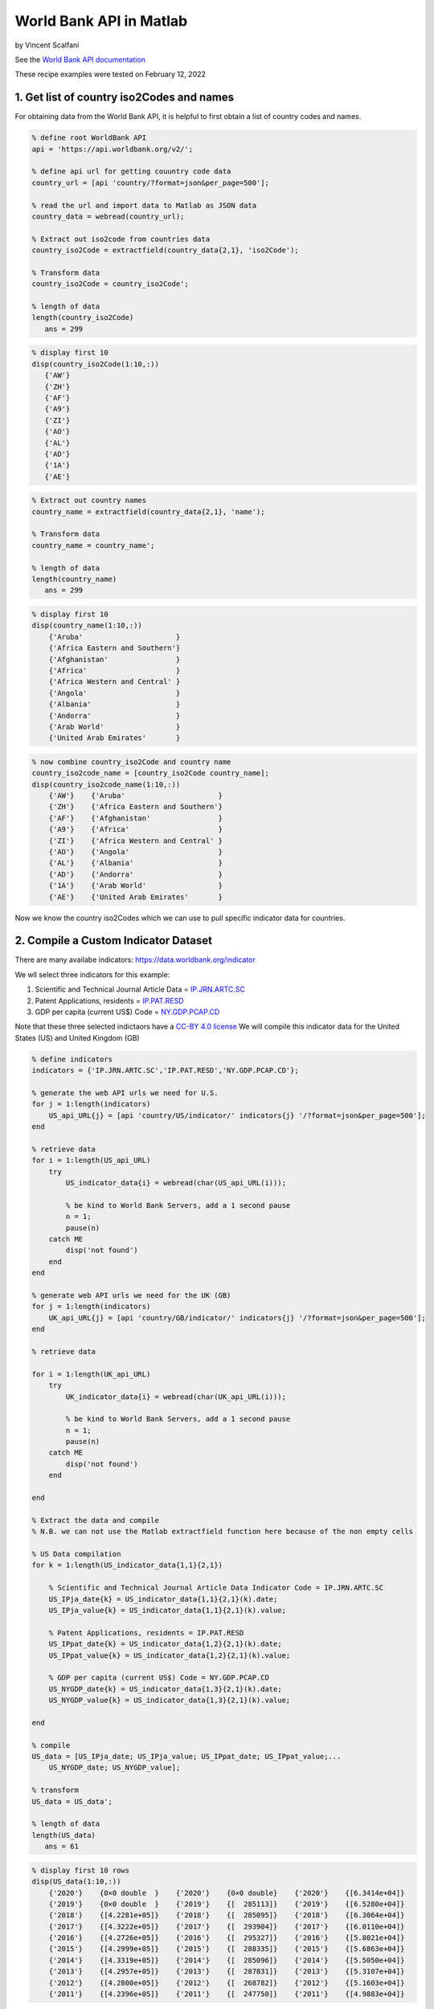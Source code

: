 World Bank API in Matlab
%%%%%%%%%%%%%%%%%%%%%%%%%%%%%%%%%%

.. sectionauthor:: Vincent F. Scalfani <vfscalfani@ua.edu>

by Vincent Scalfani

See the `World Bank API documentation`_

.. _World Bank API documentation: https://datahelpdesk.worldbank.org/knowledgebase/articles/889392-about-the-indicators-api-documentation

These recipe examples were tested on February 12, 2022

1. Get list of country iso2Codes and names
==============================================

For obtaining data from the World Bank API, it is helpful to first obtain a list of country codes and names.

.. code-block:: matlab

   % define root WorldBank API
   api = 'https://api.worldbank.org/v2/';

   % define api url for getting couuntry code data
   country_url = [api 'country/?format=json&per_page=500'];

   % read the url and import data to Matlab as JSON data
   country_data = webread(country_url);

   % Extract out iso2code from countries data
   country_iso2Code = extractfield(country_data{2,1}, 'iso2Code');

   % Transform data
   country_iso2Code = country_iso2Code';

   % length of data
   length(country_iso2Code)
      ans = 299
 
.. code-block:: matlab

   % display first 10
   disp(country_iso2Code(1:10,:))
      {'AW'}
      {'ZH'}
      {'AF'}
      {'A9'}
      {'ZI'}
      {'AO'}
      {'AL'}
      {'AD'}
      {'1A'}
      {'AE'}

.. code-block:: matlab

   % Extract out country names
   country_name = extractfield(country_data{2,1}, 'name');

   % Transform data
   country_name = country_name';

   % length of data
   length(country_name)
      ans = 299

.. code-block:: matlab

   % display first 10
   disp(country_name(1:10,:))
       {'Aruba'                      }
       {'Africa Eastern and Southern'}
       {'Afghanistan'                }
       {'Africa'                     }
       {'Africa Western and Central' }
       {'Angola'                     }
       {'Albania'                    }
       {'Andorra'                    }
       {'Arab World'                 }
       {'United Arab Emirates'       }

.. code-block:: matlab

   % now combine country_iso2Code and country name
   country_iso2code_name = [country_iso2Code country_name];
   disp(country_iso2code_name(1:10,:))
       {'AW'}    {'Aruba'                      }
       {'ZH'}    {'Africa Eastern and Southern'}
       {'AF'}    {'Afghanistan'                }
       {'A9'}    {'Africa'                     }
       {'ZI'}    {'Africa Western and Central' }
       {'AO'}    {'Angola'                     }
       {'AL'}    {'Albania'                    }
       {'AD'}    {'Andorra'                    }
       {'1A'}    {'Arab World'                 }
       {'AE'}    {'United Arab Emirates'       }

Now we know the country iso2Codes which we can use to pull specific indicator data for countries.

2. Compile a Custom Indicator Dataset
=========================================

There are many availabe indicators: https://data.worldbank.org/indicator

We wll select three indicators for this example:

1. Scientific and Technical Journal Article Data = `IP.JRN.ARTC.SC`_
2. Patent Applications, residents = `IP.PAT.RESD`_
3. GDP per capita (current US$) Code = `NY.GDP.PCAP.CD`_


Note that these three selected indictaors have a `CC-BY 4.0 license`_
We will compile this indicator data for the United States (US) and United Kingdom (GB) 

.. _IP.JRN.ARTC.SC: https://data.worldbank.org/indicator/IP.JRN.ARTC.SC?view=chart
.. _IP.PAT.RESD: https://data.worldbank.org/indicator/IP.PAT.RESD?view=chart
.. _NY.GDP.PCAP.CD: https://data.worldbank.org/indicator/NY.GDP.PCAP.CD?view=chart
.. _CC-BY 4.0 license: https://datacatalog.worldbank.org/public-licenses#cc-by

.. code-block:: matlab

   % define indicators
   indicators = {'IP.JRN.ARTC.SC','IP.PAT.RESD','NY.GDP.PCAP.CD'};

   % generate the web API urls we need for U.S.
   for j = 1:length(indicators)    
       US_api_URL{j} = [api 'country/US/indicator/' indicators{j} '/?format=json&per_page=500'];      
   end

   % retrieve data
   for i = 1:length(US_api_URL)    
       try
           US_indicator_data{i} = webread(char(US_api_URL(i)));
        
           % be kind to World Bank Servers, add a 1 second pause
           n = 1;
           pause(n)        
       catch ME
           disp('not found')
       end      
   end

   % generate web API urls we need for the UK (GB)
   for j = 1:length(indicators)   
       UK_api_URL{j} = [api 'country/GB/indicator/' indicators{j} '/?format=json&per_page=500'];      
   end

   % retrieve data

   for i = 1:length(UK_api_URL)   
       try
           UK_indicator_data{i} = webread(char(UK_api_URL(i)));
        
           % be kind to World Bank Servers, add a 1 second pause
           n = 1;
           pause(n)        
       catch ME
           disp('not found')
       end
      
   end

   % Extract the data and compile
   % N.B. we can not use the Matlab extractfield function here because of the non empty cells

   % US Data compilation
   for k = 1:length(US_indicator_data{1,1}{2,1})
    
       % Scientific and Technical Journal Article Data Indicator Code = IP.JRN.ARTC.SC
       US_IPja_date{k} = US_indicator_data{1,1}{2,1}(k).date;
       US_IPja_value{k} = US_indicator_data{1,1}{2,1}(k).value;
    
       % Patent Applications, residents = IP.PAT.RESD
       US_IPpat_date{k} = US_indicator_data{1,2}{2,1}(k).date;
       US_IPpat_value{k} = US_indicator_data{1,2}{2,1}(k).value;
    
       % GDP per capita (current US$) Code = NY.GDP.PCAP.CD
       US_NYGDP_date{k} = US_indicator_data{1,3}{2,1}(k).date;
       US_NYGDP_value{k} = US_indicator_data{1,3}{2,1}(k).value;
    
   end

   % compile
   US_data = [US_IPja_date; US_IPja_value; US_IPpat_date; US_IPpat_value;...
       US_NYGDP_date; US_NYGDP_value];

   % transform
   US_data = US_data';

   % length of data
   length(US_data)
      ans = 61

.. code-block:: matlab

   % display first 10 rows
   disp(US_data(1:10,:))
       {'2020'}    {0×0 double  }    {'2020'}    {0×0 double}    {'2020'}    {[6.3414e+04]}
       {'2019'}    {0×0 double  }    {'2019'}    {[  285113]}    {'2019'}    {[6.5280e+04]}
       {'2018'}    {[4.2281e+05]}    {'2018'}    {[  285095]}    {'2018'}    {[6.3064e+04]}
       {'2017'}    {[4.3222e+05]}    {'2017'}    {[  293904]}    {'2017'}    {[6.0110e+04]}
       {'2016'}    {[4.2726e+05]}    {'2016'}    {[  295327]}    {'2016'}    {[5.8021e+04]}
       {'2015'}    {[4.2999e+05]}    {'2015'}    {[  288335]}    {'2015'}    {[5.6863e+04]}
       {'2014'}    {[4.3319e+05]}    {'2014'}    {[  285096]}    {'2014'}    {[5.5050e+04]}
       {'2013'}    {[4.2957e+05]}    {'2013'}    {[  287831]}    {'2013'}    {[5.3107e+04]}
       {'2012'}    {[4.2800e+05]}    {'2012'}    {[  268782]}    {'2012'}    {[5.1603e+04]}
       {'2011'}    {[4.2396e+05]}    {'2011'}    {[  247750]}    {'2011'}    {[4.9883e+04]}
  
.. code-block:: matlab

   % Convert the year data to numbers for plotting
   USyears = cellfun(@str2num, US_data(:,1),'UniformOutput', false);

   % since other year columns are the same, we can simplify this matrix
   US_data = [USyears US_data(:,2) US_data(:,4) US_data(:,6)];

   % display first 10 rows
   disp(US_data(1:10,:))
       {[2020]}    {0×0 double  }    {0×0 double}    {[6.3414e+04]}
       {[2019]}    {0×0 double  }    {[  285113]}    {[6.5280e+04]}
       {[2018]}    {[4.2281e+05]}    {[  285095]}    {[6.3064e+04]}
       {[2017]}    {[4.3222e+05]}    {[  293904]}    {[6.0110e+04]}
       {[2016]}    {[4.2726e+05]}    {[  295327]}    {[5.8021e+04]}
       {[2015]}    {[4.2999e+05]}    {[  288335]}    {[5.6863e+04]}
       {[2014]}    {[4.3319e+05]}    {[  285096]}    {[5.5050e+04]}
       {[2013]}    {[4.2957e+05]}    {[  287831]}    {[5.3107e+04]}
       {[2012]}    {[4.2800e+05]}    {[  268782]}    {[5.1603e+04]}
       {[2011]}    {[4.2396e+05]}    {[  247750]}    {[4.9883e+04]}

.. code-block:: matlab

   % convert empty cells [] to NaN (this is required for plotting)
   empties = cellfun('isempty',US_data);
   US_data(empties) = {NaN};
   US_data = cell2mat(US_data);

   % display first 10 rows
   % column 1: year
   % column 2: Scientific and Technical Journal Article Data = IP.JRN.ARTC.SC
   % column 3: Patent Applications, residents = IP.PAT.RESD
   % column 4: GDP per capita (current US$) Code = NY.GDP.PCAP.CD

   disp(US_data(1:10,:))
      1.0e+05 *

       0.0202       NaN       NaN    0.6341
       0.0202       NaN    2.8511    0.6528
       0.0202    4.2281    2.8510    0.6306
       0.0202    4.3222    2.9390    0.6011
       0.0202    4.2726    2.9533    0.5802
       0.0202    4.2999    2.8834    0.5686
       0.0201    4.3319    2.8510    0.5505
       0.0201    4.2957    2.8783    0.5311
       0.0201    4.2800    2.6878    0.5160
       0.0201    4.2396    2.4775    0.4988

.. code-block:: matlab

   % UK Data Compilation (same workflow as above)
   for k = 1:length(UK_indicator_data{1, 1}{2, 1})
    
       % Scientific and Technical Journal Article Data = IP.JRN.ARTC.SC
       UK_IPja_date{k} = UK_indicator_data{1, 1}{2, 1}(k).date;
       UK_IPja_value{k} = UK_indicator_data{1, 1}{2, 1}(k).value;
    
       % Patent Applications, residents = IP.PAT.RESD
       UK_IPpat_date{k} = UK_indicator_data{1, 2}{2, 1}(k).date;
       UK_IPpat_value{k} = UK_indicator_data{1, 2}{2, 1}(k).value;
    
       % GDP per capita (current US$) Code = NY.GDP.PCAP.CD
       UK_NYGDP_date{k} = UK_indicator_data{1, 3}{2, 1}(k).date;
       UK_NYGDP_value{k} = UK_indicator_data{1, 3}{2, 1}(k).value;
    
   end

   UK_data = [UK_IPja_date; UK_IPja_value; UK_IPpat_date; UK_IPpat_value;...
       UK_NYGDP_date; UK_NYGDP_value];

   UK_data = UK_data';

   % length of data
   length(UK_data)
      ans = 61

.. code-block:: matlab

   % we need to convert the year data to numbers for plotting
   UKyears = cellfun(@str2num, UK_data(:,1),'UniformOutput', false);

   % since other year columns are the same, we can simplify this matrix
   UK_data = [UKyears UK_data(:,2) UK_data(:,4) UK_data(:,6)];

   % convert empty cells [] to NaN (this is required for plotting) 
   empties = cellfun('isempty',UK_data);
   UK_data(empties) = {NaN};
   UK_data = cell2mat(UK_data);

   % display first 10 rows
   % column 1: year
   % column 2: Scientific and Technical Journal Article Data = IP.JRN.ARTC.SC
   % column 3: Patent Applications, residents = IP.PAT.RESD
   % column 4: GDP per capita (current US$) Code = NY.GDP.PCAP.CD
   disp(UK_data(1:10,:))
      1.0e+04 *

       0.2020       NaN       NaN    4.1125
       0.2019       NaN    1.2061    4.3070
       0.2018    9.7681    1.2865    4.3647
       0.2017    9.9129    1.3301    4.0858
       0.2016    9.9366    1.3876    4.1500
       0.2015    9.9616    1.4867    4.5405
       0.2014    9.9385    1.5196    4.7787
       0.2013    9.9228    1.4972    4.3714
       0.2012    9.8145    1.5370    4.2687
       0.2011    9.5820    1.5343    4.2285

3. Plot Indicator data
=========================

Create a line plot of US/UK Number of Scientific and Technical Journal Articles and Patents by year


.. code-block:: matlab

   % US/UK Number of Scientific and Technical Journal Articles and Patents (yleft)
   % GDP per capita (current US$) Code = NY.GDP.PCAP.CD (yright)

   figure
   box on
   hold on
   xlabel('Year')
   xlim([2000 2018])
   ylim([1e+03 1e+06])
   ylabel('Number of Scientific/Technical Journal Articles and Patents')
   yyaxis left
   plot(US_data(:,1),(US_data(:,2)+US_data(:,3)),'-.o',UK_data(:,1), (UK_data(:,2)+UK_data(:,3)),...
       '-.^','LineWidth', 3,'MarkerSize', 10)

   yyaxis right
   ylim([2e+04 7e+04])
   ylabel('GDP per capita (current US$)')
   plot(US_data(:,1),US_data(:,4),':o',UK_data(:,1), UK_data(:,4),...
       ':^','LineWidth', 3,'MarkerSize', 10)

   legend('IP United States', 'IP United Kingdom', 'GDP United States','GDP United Kingdom')
   hold off

   % make figure wider
   set(gcf, 'Units', 'Normalized', 'OuterPosition', [0 0 1 1]);
   set(gca,'FontSize',20)

.. image:: imgs/matlab_worldbank_im0.png
   :scale: 25%



